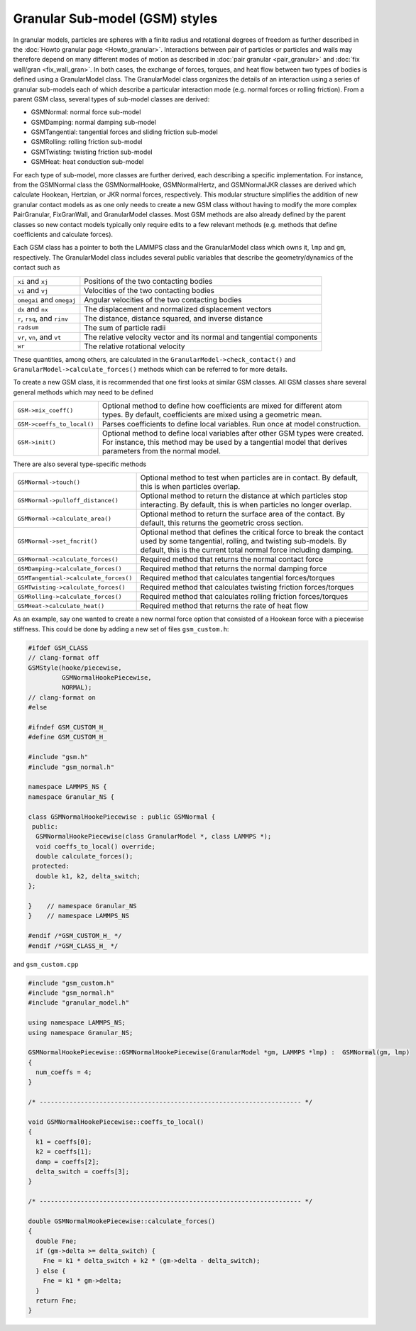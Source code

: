 Granular Sub-model (GSM) styles
===============================

In granular models, particles are spheres with a finite radius and rotational
degrees of freedom as further described in the
:doc:`Howto granular page <Howto_granular>`. Interactions between pair of
particles or particles and walls may therefore depend on many different modes
of motion as described in :doc:`pair granular <pair_granular>` and
:doc:`fix wall/gran <fix_wall_gran>`. In both cases, the exchange of forces,
torques, and heat flow between two types of bodies is defined using a
GranularModel class. The GranularModel class organizes the details of an
interaction using a series of granular sub-models each of which describe a
particular interaction mode (e.g. normal forces or rolling friction). From a
parent GSM class, several types of sub-model classes are derived:

* GSMNormal: normal force sub-model
* GSMDamping: normal damping sub-model
* GSMTangential: tangential forces and sliding friction sub-model
* GSMRolling: rolling friction sub-model
* GSMTwisting: twisting friction sub-model
* GSMHeat: heat conduction sub-model

For each type of sub-model, more classes are further derived, each describing
a specific implementation. For instance, from the GSMNormal class the
GSMNormalHooke, GSMNormalHertz, and GSMNormalJKR classes are derived which
calculate Hookean, Hertzian, or JKR normal forces, respectively. This modular
structure simplifies the addition of new granular contact models as as one only
needs to create a new GSM class without having to modify the more complex
PairGranular, FixGranWall, and GranularModel classes. Most GSM methods are also
already defined by the parent classes so new contact models typically only require
edits to a few relevant methods (e.g. methods that define coefficients and
calculate forces).

Each GSM class has a pointer to both the LAMMPS class and the GranularModel
class which owns it, ``lmp`` and ``gm``, respectively. The GranularModel class
includes several public variables that describe the geometry/dynamics of the
contact such as

.. list-table::

   * - ``xi`` and ``xj``
     - Positions of the two contacting bodies
   * - ``vi`` and ``vj``
     - Velocities of the two contacting bodies
   * - ``omegai`` and ``omegaj``
     - Angular velocities of the two contacting bodies
   * - ``dx`` and ``nx``
     - The displacement and normalized displacement vectors
   * - ``r``, ``rsq``, and ``rinv``
     - The distance, distance squared, and inverse distance
   * - ``radsum``
     - The sum of particle radii
   * - ``vr``, ``vn``, and ``vt``
     - The relative velocity vector and its normal and tangential components
   * - ``wr``
     - The relative rotational velocity

These quantities, among others, are calculated in the ``GranularModel->check_contact()``
and ``GranularModel->calculate_forces()`` methods which can be referred to for more
details.

To create a new GSM class, it is recommended that one first looks at similar GSM
classes. All GSM classes share several general methods which may need to be defined

.. list-table::

   * - ``GSM->mix_coeff()``
     - Optional method to define how coefficients are mixed for different atom types. By default, coefficients are mixed using a geometric mean.
   * - ``GSM->coeffs_to_local()``
     - Parses coefficients to define local variables. Run once at model construction.
   * - ``GSM->init()``
     - Optional method to define local variables after other GSM types were created. For instance, this method may be used by a tangential model that derives parameters from the normal model.

There are also several type-specific methods

.. list-table::

   * - ``GSMNormal->touch()``
     - Optional method to test when particles are in contact. By default, this is when particles overlap.
   * - ``GSMNormal->pulloff_distance()``
     - Optional method to return the distance at which particles stop interacting. By default, this is when particles no longer overlap.
   * - ``GSMNormal->calculate_area()``
     - Optional method to return the surface area of the contact. By default, this returns the geometric cross section.
   * - ``GSMNormal->set_fncrit()``
     - Optional method that defines the critical force to break the contact used by some tangential, rolling, and twisting sub-models. By default, this is the current total normal force including damping.
   * - ``GSMNormal->calculate_forces()``
     - Required method that returns the normal contact force
   * - ``GSMDamping->calculate_forces()``
     - Required method that returns the normal damping force
   * - ``GSMTangential->calculate_forces()``
     - Required method that calculates tangential forces/torques
   * - ``GSMTwisting->calculate_forces()``
     - Required method that calculates twisting friction forces/torques
   * - ``GSMRolling->calculate_forces()``
     - Required method that calculates rolling friction forces/torques
   * - ``GSMHeat->calculate_heat()``
     - Required method that returns the rate of heat flow

As an example, say one wanted to create a new normal force option that consisted
of a Hookean force with a piecewise stiffness. This could be done by adding a new
set of files ``gsm_custom.h``:

.. code-block:: c++

   #ifdef GSM_CLASS
   // clang-format off
   GSMStyle(hooke/piecewise,
            GSMNormalHookePiecewise,
            NORMAL);
   // clang-format on
   #else

   #ifndef GSM_CUSTOM_H_
   #define GSM_CUSTOM_H_

   #include "gsm.h"
   #include "gsm_normal.h"

   namespace LAMMPS_NS {
   namespace Granular_NS {

   class GSMNormalHookePiecewise : public GSMNormal {
    public:
     GSMNormalHookePiecewise(class GranularModel *, class LAMMPS *);
     void coeffs_to_local() override;
     double calculate_forces();
    protected:
     double k1, k2, delta_switch;
   };

   }    // namespace Granular_NS
   }    // namespace LAMMPS_NS

   #endif /*GSM_CUSTOM_H_ */
   #endif /*GSM_CLASS_H_ */


and ``gsm_custom.cpp``

.. code-block:: c++

   #include "gsm_custom.h"
   #include "gsm_normal.h"
   #include "granular_model.h"

   using namespace LAMMPS_NS;
   using namespace Granular_NS;

   GSMNormalHookePiecewise::GSMNormalHookePiecewise(GranularModel *gm, LAMMPS *lmp) :  GSMNormal(gm, lmp)
   {
     num_coeffs = 4;
   }

   /* ---------------------------------------------------------------------- */

   void GSMNormalHookePiecewise::coeffs_to_local()
   {
     k1 = coeffs[0];
     k2 = coeffs[1];
     damp = coeffs[2];
     delta_switch = coeffs[3];
   }

   /* ---------------------------------------------------------------------- */

   double GSMNormalHookePiecewise::calculate_forces()
   {
     double Fne;
     if (gm->delta >= delta_switch) {
       Fne = k1 * delta_switch + k2 * (gm->delta - delta_switch);
     } else {
       Fne = k1 * gm->delta;
     }
     return Fne;
   }

